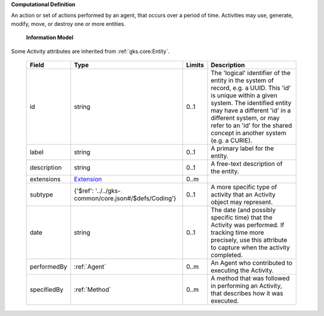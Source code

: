 **Computational Definition**

An action or set of actions performed by an agent, that occurs over a period of time. Activities may use, generate, modify, move, or destroy one or more entities.

    **Information Model**
    
Some Activity attributes are inherited from :ref:`gks.core:Entity`.

    .. list-table::
       :class: clean-wrap
       :header-rows: 1
       :align: left
       :widths: auto
       
       *  - Field
          - Type
          - Limits
          - Description
       *  - id
          - string
          - 0..1
          - The 'logical' identifier of the entity in the system of record, e.g. a UUID. This 'id' is  unique within a given system. The identified entity may have a different 'id' in a different  system, or may refer to an 'id' for the shared concept in another system (e.g. a CURIE).
       *  - label
          - string
          - 0..1
          - A primary label for the entity.
       *  - description
          - string
          - 0..1
          - A free-text description of the entity.
       *  - extensions
          - `Extension <../../gks-common/core.json#/$defs/Extension>`_
          - 0..m
          - 
       *  - subtype
          - {'$ref': '../../gks-common/core.json#/$defs/Coding'}
          - 0..1
          - A more specific type of activity that an Activity object may represent.
       *  - date
          - string
          - 0..1
          - The date (and possibly specific time) that the Activity was performed. If tracking time more precisely, use this attribute to capture when the activity completed.
       *  - performedBy
          - :ref:`Agent`
          - 0..m
          - An Agent who contributed to executing the Activity.
       *  - specifiedBy
          - :ref:`Method`
          - 0..m
          - A method that was followed in performing an Activity, that describes how it was executed.
